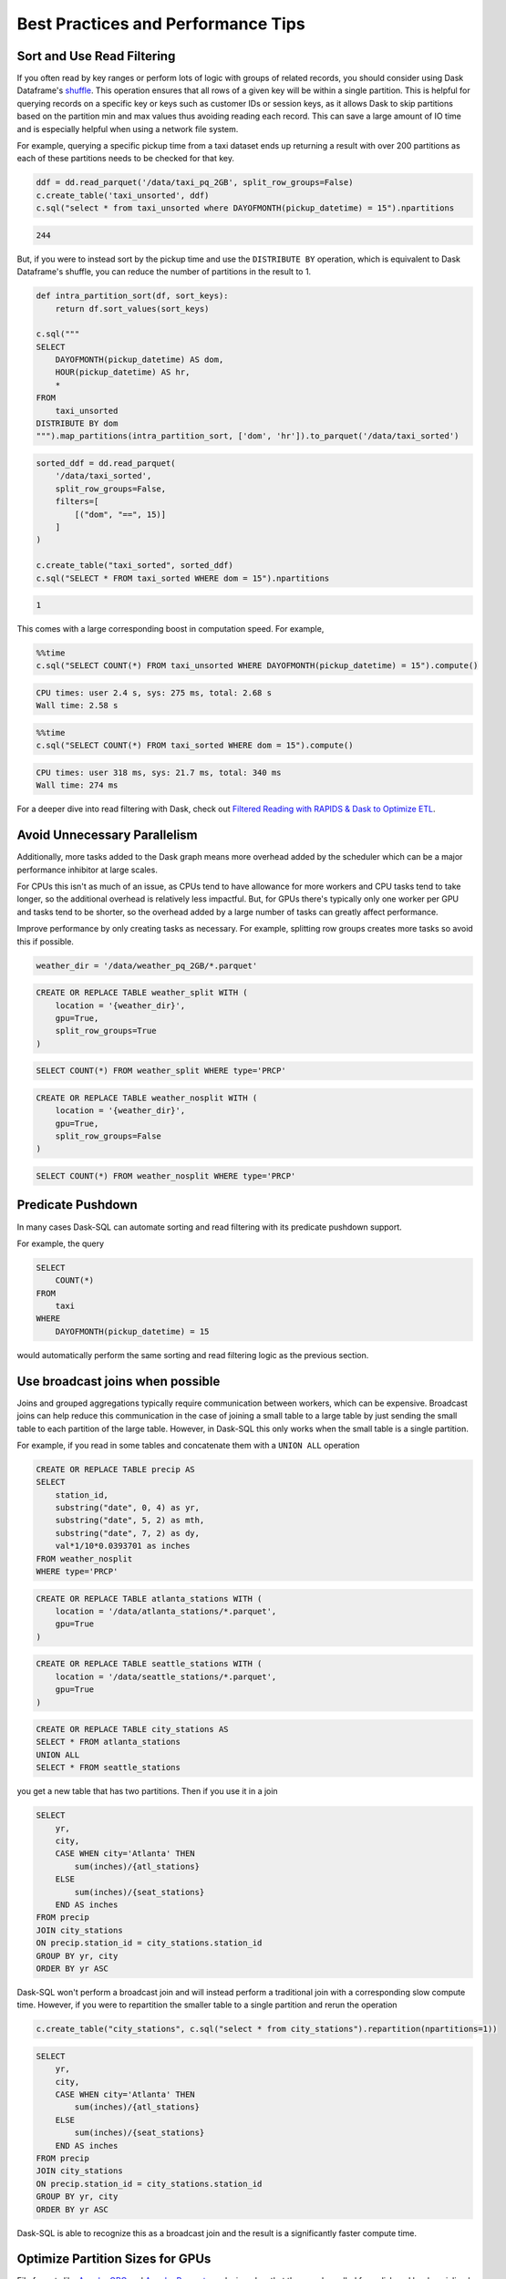 .. _best_practices:

Best Practices and Performance Tips
===================================

Sort and Use Read Filtering
---------------------------

If you often read by key ranges or perform lots of logic with groups of related records, you should consider using Dask Dataframe's `shuffle <https://docs.dask.org/en/stable/generated/dask.dataframe.DataFrame.shuffle.html>`_.
This operation ensures that all rows of a given key will be within a single partition.
This is helpful for querying records on a specific key or keys such as customer IDs or session keys, as it allows Dask to skip partitions based on the partition min and max values thus avoiding reading each record.
This can save a large amount of IO time and is especially helpful when using a network file system.

For example, querying a specific pickup time from a taxi dataset ends up returning a result with over 200 partitions as each of these partitions needs to be checked for that key.

.. code-block:: python

    ddf = dd.read_parquet('/data/taxi_pq_2GB', split_row_groups=False)
    c.create_table('taxi_unsorted', ddf)
    c.sql("select * from taxi_unsorted where DAYOFMONTH(pickup_datetime) = 15").npartitions

.. code-block::

    244

But, if you were to instead sort by the pickup time and use the ``DISTRIBUTE BY`` operation, which is equivalent to Dask Dataframe's shuffle, you can reduce the number of partitions in the result to 1.

.. code-block:: python

    def intra_partition_sort(df, sort_keys):
        return df.sort_values(sort_keys)

    c.sql("""
    SELECT
        DAYOFMONTH(pickup_datetime) AS dom,
        HOUR(pickup_datetime) AS hr,
        *
    FROM
        taxi_unsorted
    DISTRIBUTE BY dom
    """).map_partitions(intra_partition_sort, ['dom', 'hr']).to_parquet('/data/taxi_sorted')

.. code-block:: python

    sorted_ddf = dd.read_parquet(
        '/data/taxi_sorted',
        split_row_groups=False,
        filters=[
            [("dom", "==", 15)]
        ]
    )

    c.create_table("taxi_sorted", sorted_ddf)
    c.sql("SELECT * FROM taxi_sorted WHERE dom = 15").npartitions

.. code-block::

    1

This comes with a large corresponding boost in computation speed. For example,

.. code-block:: python

    %%time
    c.sql("SELECT COUNT(*) FROM taxi_unsorted WHERE DAYOFMONTH(pickup_datetime) = 15").compute()

.. code-block::

    CPU times: user 2.4 s, sys: 275 ms, total: 2.68 s
    Wall time: 2.58 s

.. code-block:: python

    %%time
    c.sql("SELECT COUNT(*) FROM taxi_sorted WHERE dom = 15").compute()

.. code-block::

    CPU times: user 318 ms, sys: 21.7 ms, total: 340 ms
    Wall time: 274 ms


For a deeper dive into read filtering with Dask, check out `Filtered Reading with RAPIDS & Dask to Optimize ETL <https://medium.com/rapids-ai/filtered-reading-with-rapids-dask-to-optimize-etl-5f1624f4be55>`_.

Avoid Unnecessary Parallelism
-----------------------------

Additionally, more tasks added to the Dask graph means more overhead added by the scheduler which can be
a major performance inhibitor at large scales.

For CPUs this isn't as much of an issue, as CPUs tend to have allowance for more workers and CPU tasks tend to take longer, so the additional overhead is relatively less impactful.
But, for GPUs there's typically only one worker per GPU and tasks tend to be shorter, so the overhead added by a large number of tasks can greatly affect performance.

Improve performance by only creating tasks as necessary. For example, splitting row groups creates more tasks so avoid this if possible.

.. code-block:: python

    weather_dir = '/data/weather_pq_2GB/*.parquet'


.. code-block:: sql

    CREATE OR REPLACE TABLE weather_split WITH (
        location = '{weather_dir}',
        gpu=True,
        split_row_groups=True
    )

.. code-block:: sql

    SELECT COUNT(*) FROM weather_split WHERE type='PRCP'


.. code-block:: sql

    CREATE OR REPLACE TABLE weather_nosplit WITH (
        location = '{weather_dir}',
        gpu=True,
        split_row_groups=False
    )

.. code-block:: sql

    SELECT COUNT(*) FROM weather_nosplit WHERE type='PRCP'


Predicate Pushdown
------------------

In many cases Dask-SQL can automate sorting and read filtering with its predicate pushdown support.

For example, the query

.. code-block:: sql

    SELECT
        COUNT(*)
    FROM
        taxi
    WHERE
        DAYOFMONTH(pickup_datetime) = 15

would automatically perform the same sorting and read filtering logic as the previous section.

Use broadcast joins when possible
---------------------------------

Joins and grouped aggregations typically require communication between workers, which can be expensive.
Broadcast joins can help reduce this communication in the case of joining a small table to a large table by just sending the small table to each partition of the large table.
However, in Dask-SQL this only works when the small table is a single partition.

For example, if you read in some tables and concatenate them with a ``UNION ALL`` operation

.. code-block:: sql

    CREATE OR REPLACE TABLE precip AS
    SELECT
        station_id,
        substring("date", 0, 4) as yr,
        substring("date", 5, 2) as mth,
        substring("date", 7, 2) as dy,
        val*1/10*0.0393701 as inches
    FROM weather_nosplit
    WHERE type='PRCP'

.. code-block:: sql

    CREATE OR REPLACE TABLE atlanta_stations WITH (
        location = '/data/atlanta_stations/*.parquet',
        gpu=True
    )

.. code-block:: sql

    CREATE OR REPLACE TABLE seattle_stations WITH (
        location = '/data/seattle_stations/*.parquet',
        gpu=True
    )


.. code-block:: sql

    CREATE OR REPLACE TABLE city_stations AS
    SELECT * FROM atlanta_stations
    UNION ALL
    SELECT * FROM seattle_stations

you get a new table that has two partitions. Then if you use it in a join

.. code-block:: sql

    SELECT
        yr,
        city,
        CASE WHEN city='Atlanta' THEN
            sum(inches)/{atl_stations}
        ELSE
            sum(inches)/{seat_stations}
        END AS inches
    FROM precip
    JOIN city_stations
    ON precip.station_id = city_stations.station_id
    GROUP BY yr, city
    ORDER BY yr ASC

Dask-SQL won't perform a broadcast join and will instead perform a traditional join with a corresponding slow compute time.
However, if you were to repartition the smaller table to a single partition and rerun the operation

.. code-block:: python

    c.create_table("city_stations", c.sql("select * from city_stations").repartition(npartitions=1))

.. code-block:: sql

    SELECT
        yr,
        city,
        CASE WHEN city='Atlanta' THEN
            sum(inches)/{atl_stations}
        ELSE
            sum(inches)/{seat_stations}
        END AS inches
    FROM precip
    JOIN city_stations
    ON precip.station_id = city_stations.station_id
    GROUP BY yr, city
    ORDER BY yr ASC

Dask-SQL is able to recognize this as a broadcast join and the result is a significantly faster compute time.

Optimize Partition Sizes for GPUs
---------------------------------
File formats like `Apache ORC <https://orc.apache.org/>`_ and `Apache Parquet <https://parquet.apache.org/>`_ are designed so that they can be pulled from disk and be deserialized by CPUs quickly.
However, loading data into GPUs has a substantial additional cost in the form of transfers from CPU to GPU memory.
Minimizing that cost is often achieved by increasing partition size.
Even when using Dask-SQL on GPUs, upstream CPU systems will likely produce small files resulting in small partitions.
It's worth taking the time to repartition to larger partition sizes before querying the files on GPUs, especially when querying the same files multiple times.

There's no single optimal size so choose a size that's tuned for your workflow.
Operations like joins and concatenations greatly increase GPU memory utilization, even if temporarily, but if you're not performing many of these operations, the larger the partition size the better.
Larger partition sizes increase disk to GPU throughput and keep GPU utilization higher for faster runtimes.

We recommend a starting point of around 2gb uncompressed data per partition for GPUs.
It's usually not necessary to change from default settings when running Dask-SQL on CPUs, but if you want to manually set partition sizes, we've found 128-256mb per partition to be a good starting place.
